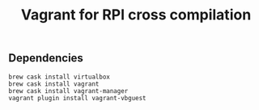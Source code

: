 #+TITLE: Vagrant for RPI cross compilation

** Dependencies

#+BEGIN_SRC
brew cask install virtualbox
brew cask install vagrant
brew cask install vagrant-manager
vagrant plugin install vagrant-vbguest
#+END_SRC
